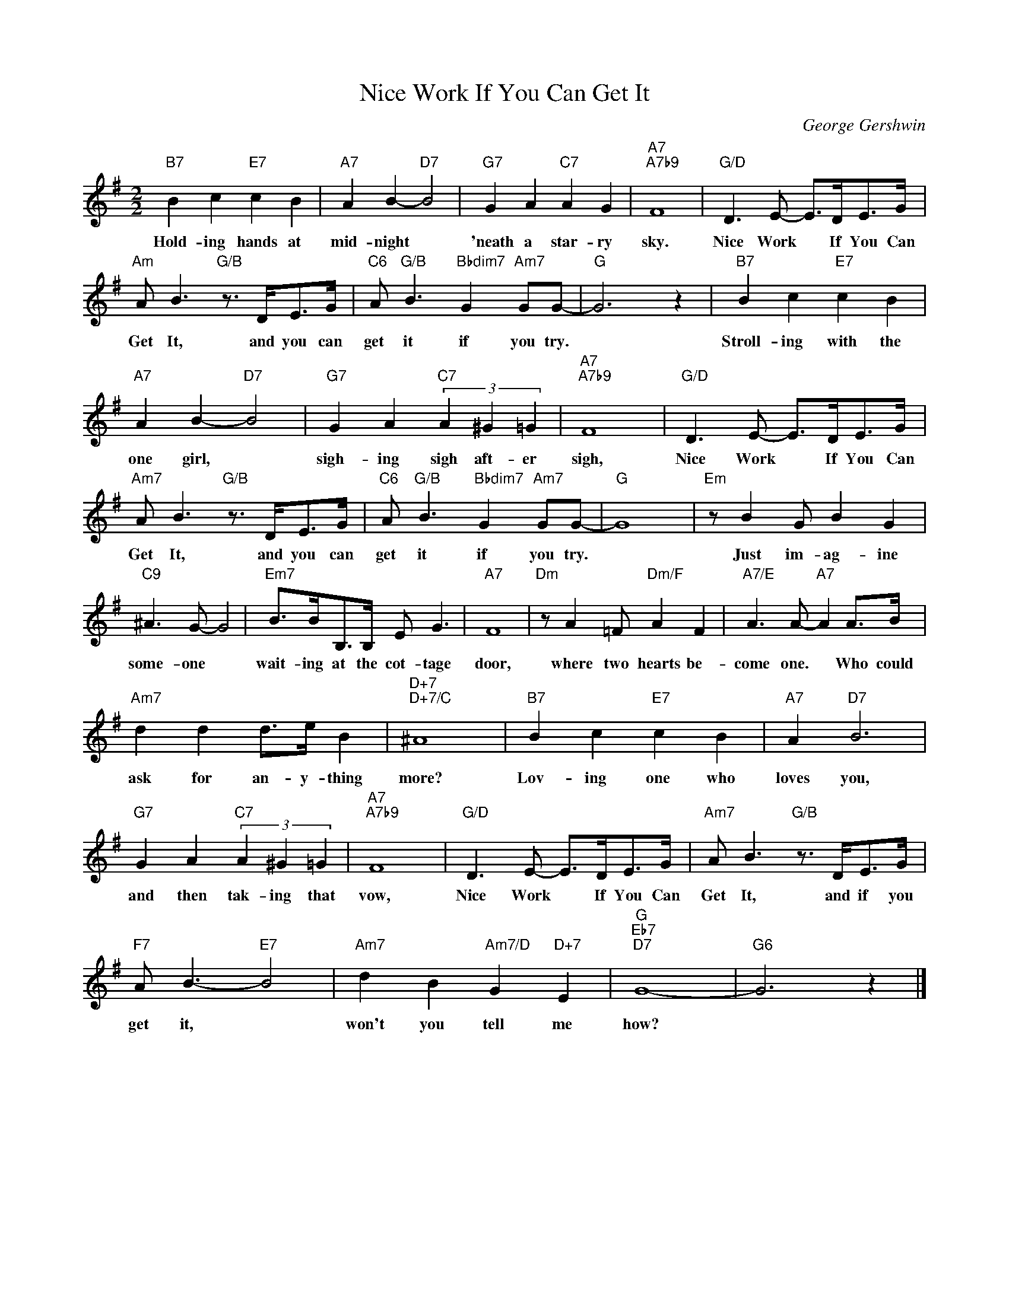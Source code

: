 X:1
T:Nice Work If You Can Get It
C:George Gershwin
Z:All Rights Reserved
L:1/8
M:2/2
K:G
V:1 treble 
%%MIDI program 0
V:1
"B7" B2 c2"E7" c2 B2 |"A7" A2 B2-"D7" B4 |"G7" G2 A2"C7" A2 G2 |"A7""A7b9" F8 |"G/D" D3 E- E>DE>G | %5
w: Hold- ing hands at|mid- night *|'neath a star- ry|sky.|Nice Work * If You Can|
"Am" A B3"G/B" z3/2 D<EG/ |"C6" A"G/B" B3"Bbdim7" G2"Am7" GG- |"G" G6 z2 |"B7" B2 c2"E7" c2 B2 | %9
w: Get It, and you can|get it if you try.||Stroll- ing with the|
"A7" A2 B2-"D7" B4 |"G7" G2 A2"C7" (3A2 ^G2 =G2 |"A7""A7b9" F8 |"G/D" D3 E- E>DE>G | %13
w: one girl, *|sigh- ing sigh aft- er|sigh,|Nice Work * If You Can|
"Am7" A B3"G/B" z3/2 D<EG/ |"C6" A"G/B" B3"Bbdim7" G2"Am7" GG- |"G" G8 |"Em" z B2 G B2 G2 | %17
w: Get It, and you can|get it if you try.||Just im- ag- ine|
"C9" ^A3 G- G4 |"Em7" B>BB,>B, E G3 |"A7" F8 |"Dm" z A2 =F"Dm/F" A2 F2 |"A7/E" A3 A-"A7" A2 A>B | %22
w: some- one *|wait- ing at the cot- tage|door,|where two hearts be-|come one. * Who could|
"Am7" d2 d2 d>e B2 |"D+7""D+7/C" ^A8 |"B7" B2 c2"E7" c2 B2 |"A7" A2"D7" B6 | %26
w: ask for an- y- thing|more?|Lov- ing one who|loves you,|
"G7" G2 A2"C7" (3A2 ^G2 =G2 |"A7""A7b9" F8 |"G/D" D3 E- E>DE>G |"Am7" A B3"G/B" z3/2 D<EG/ | %30
w: and then tak- ing that|vow,|Nice Work * If You Can|Get It, and if you|
"F7" A B3-"E7" B4 |"Am7" d2 B2"Am7/D" G2"D+7" E2 |"G""Eb7""D7" G8- |"G6" G6 z2 |] %34
w: get it, *|won't you tell me|how?||

